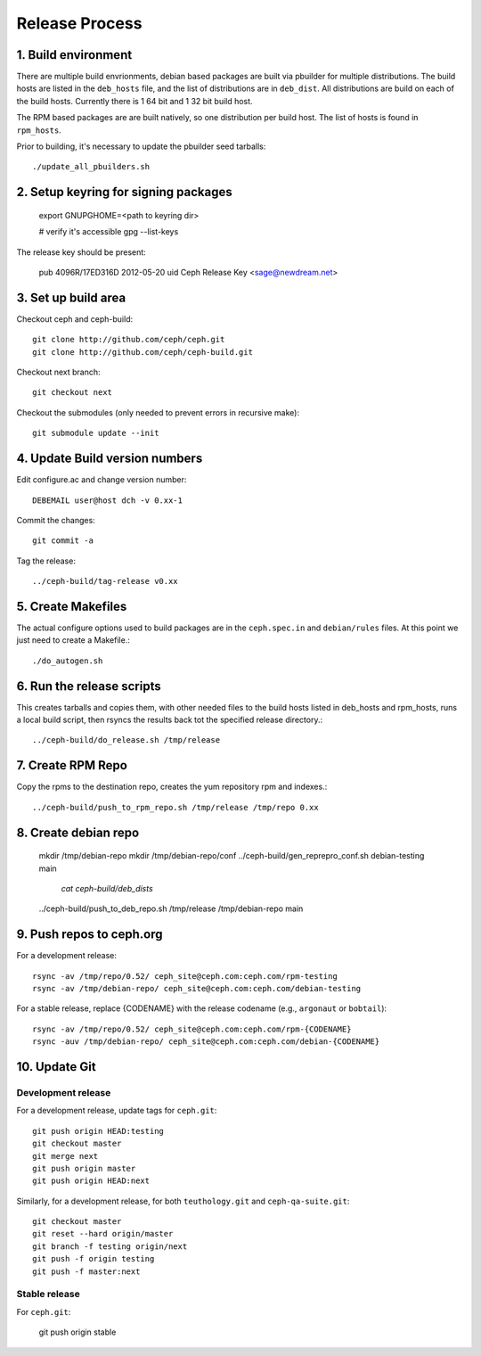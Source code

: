 ===================
  Release Process
===================

1. Build environment
====================

There are multiple build envrionments, debian based packages are built via pbuilder for multiple distributions.  The build hosts are listed in the ``deb_hosts`` file, and the list of distributions are in ``deb_dist``.  All distributions are build on each of the build hosts.  Currently there is 1 64 bit and 1 32 bit build host.

The RPM based packages are are built natively, so one distribution per build host.  The list of hosts is found in ``rpm_hosts``.

Prior to building, it's necessary to update the pbuilder seed tarballs::

    ./update_all_pbuilders.sh

2. Setup keyring for signing packages
=====================================

    export GNUPGHOME=<path to keyring dir>

    # verify it's accessible
    gpg --list-keys

The release key should be present:

  pub   4096R/17ED316D 2012-05-20
  uid                  Ceph Release Key <sage@newdream.net>


3. Set up build area
====================

Checkout ceph and ceph-build::

    git clone http://github.com/ceph/ceph.git
    git clone http://github.com/ceph/ceph-build.git

Checkout next branch::

    git checkout next

Checkout the submodules (only needed to prevent errors in recursive make)::

    git submodule update --init

4.  Update Build version numbers
================================

Edit configure.ac and change version number::

    DEBEMAIL user@host dch -v 0.xx-1 

Commit the changes::

    git commit -a 

Tag the release::

    ../ceph-build/tag-release v0.xx

5. Create Makefiles
===================

The actual configure options used to build packages are in the
``ceph.spec.in`` and ``debian/rules`` files.  At this point we just
need to create a Makefile.::

     ./do_autogen.sh


6. Run the release scripts
==========================

This creates tarballs and copies them, with other needed files to
the build hosts listed in deb_hosts and rpm_hosts, runs a local build
script, then rsyncs the results back tot the specified release directory.::

    ../ceph-build/do_release.sh /tmp/release

7. Create RPM Repo
==================

Copy the rpms to the destination repo, creates the yum repository
rpm and indexes.::

   ../ceph-build/push_to_rpm_repo.sh /tmp/release /tmp/repo 0.xx

8. Create debian repo
=====================

    mkdir /tmp/debian-repo
    mkdir /tmp/debian-repo/conf
    ../ceph-build/gen_reprepro_conf.sh debian-testing main \
             	 `cat ceph-build/deb_dists`
    ../ceph-build/push_to_deb_repo.sh /tmp/release /tmp/debian-repo main

9.  Push repos to ceph.org
==========================

For a development release::

    rsync -av /tmp/repo/0.52/ ceph_site@ceph.com:ceph.com/rpm-testing
    rsync -av /tmp/debian-repo/ ceph_site@ceph.com:ceph.com/debian-testing

For a stable release, replace {CODENAME} with the release codename (e.g., ``argonaut`` or ``bobtail``)::

    rsync -av /tmp/repo/0.52/ ceph_site@ceph.com:ceph.com/rpm-{CODENAME}
    rsync -auv /tmp/debian-repo/ ceph_site@ceph.com:ceph.com/debian-{CODENAME}

10. Update Git
==============

Development release
-------------------

For a development release, update tags for ``ceph.git``::

    git push origin HEAD:testing
    git checkout master
    git merge next
    git push origin master
    git push origin HEAD:next

Similarly, for a development release, for both ``teuthology.git`` and ``ceph-qa-suite.git``::

    git checkout master
    git reset --hard origin/master
    git branch -f testing origin/next
    git push -f origin testing
    git push -f master:next

Stable release
--------------

For ``ceph.git``:

    git push origin stable
